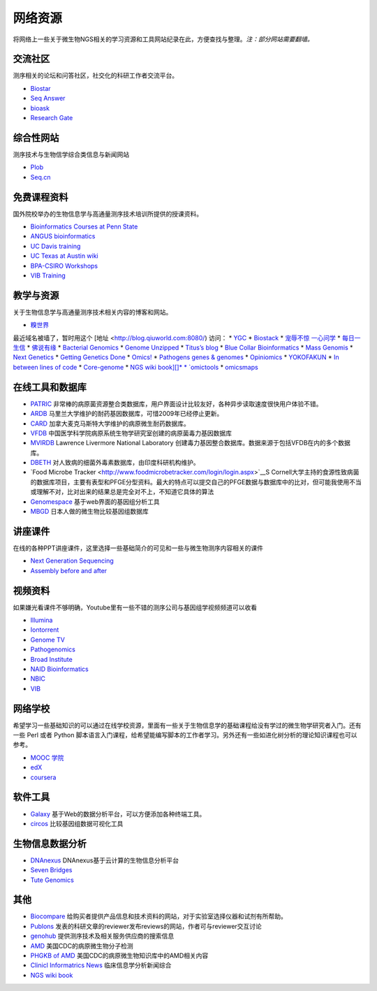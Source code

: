 网络资源
========

将网络上一些关于微生物NGS相关的学习资源和工具网站纪录在此，方便查找与整理。*注：部分网站需要翻墙。*

交流社区
--------

测序相关的论坛和问答社区，社交化的科研工作者交流平台。

* `Biostar <https://www.biostars.org/>`__
* `Seq Answer <http://seqanswers.com/forums/index.php>`__
* `bioask <http://www.bioask.net/>`__
* `Research Gate <https://www.researchgate.net/>`__

综合性网站
----------

测序技术与生物信学综合类信息与新闻网站

* `Plob <http://www.plob.org/>`__
* `Seq.cn <http://seq.cn/>`__

免费课程资料
------------

国外院校举办的生物信息学与高通量测序技术培训所提供的授课资料。

* `Bioinformatics Courses at Penn State <http://www.personal.psu.edu/iua1/lectures.html>`__
* `ANGUS bioinformatics <http://angus.readthedocs.org/en/2014/>`__
* `UC Davis training <http://training.bioinformatics.ucdavis.edu/>`__
* `UC Texas at Austin wiki <https://wikis.utexas.edu/display/bioiteam/Home>`__
* `BPA-CSIRO Workshops <http://bpa-csiro-workshops.github.io/>`__
* `VIB Training <http://www.vib.be/en/training/Pages/Training-Categories.aspx>`__

教学与资源
----------

关于生物信息学与高通量测序技术相关内容的博客和网站。

* `糗世界 <http://qiuworld.com>`__
最近域名被墙了，暂时用这个 [地址 <http://blog.qiuworld.com:8080/) 访问：
* `YGC <http://ygc.name/>`__
* `Biostack <http://www.biostack.org/>`__
* `宠辱不惊 一心问学 <http://www.chenlianfu.com/>`__
* `每日一生信 <http://blog.sina.com.cn/tiehan1990>`__
* `佛说有缘 <http://jch100.cool.blog.163.com/blog/>`__
* `Bacterial Genomics <http://bacpathgenomics.wordpress.com/>`__
* `Genome Unzipped <http://www.genomesunzipped.org/>`__
* `Titus’s blog <http://ivory.idyll.org/blog/>`__
* `Blue Collar Bioinformatics <http://bcbio.wordpress.com/>`__
* `Mass Genomis <http://massgenomics.org/>`__
* `Next Genetics <http://blog.nextgenetics.net/>`__
* `Getting Genetics Done <http://gettinggeneticsdone.blogspot.com/>`__
* `Omics! <http://omicsomics.blogspot.com/>`__
* `Pathogens genes & genomes <http://pathogenomics.bham.ac.uk/blog/>`__
* `Opiniomics <http://biomickwatson.wordpress.com/>`__
* `YOKOFAKUN <http://plindenbaum.blogspot.com/>`__
* `In between lines of code <https://flxlexblog.wordpress.com/>`__
* `Core-genome <http://core-genomics.blogspot.com/>`__
* `NGS wiki book][]*
* `omictools <http://omictools.com>`__
* `omicsmaps <http://omicsmaps.com/>`__

在线工具和数据库
----------------

* `PATRIC <http://patricbrc.vbi.vt.edu/>`__ 非常棒的病原菌资源整合类数据库，用户界面设计比较友好，各种异步读取速度很快用户体验不错。
* `ARDB <http://ardb.cbcb.umd.edu/>`__ 马里兰大学维护的耐药基因数据库，可惜2009年已经停止更新。
* `CARD <http://arpcard.mcmaster.ca/>`__ 加拿大麦克马斯特大学维护的病原微生耐药数据库。
* `VFDB <http://www.mgc.ac.cn/VFs/main.htm>`__ 中国医学科学院病原系统生物学研究室创建的病原菌毒力基因数据库
* `MVIRDB <http://mvirdb.llnl.gov/>`__ Lawrence Livermore National Laboratory 创建毒力基因整合数据库。数据来源于包括VFDB在内的多个数据库。
* `DBETH <http://www.hpppi.iicb.res.in/btox/About_DBETH.html>`__ 对人致病的细菌外毒素数据库，由印度科研机构维护。
* `Food Microbe Tracker <http://www.foodmicrobetracker.com/login/login.aspx>`__S Cornell大学主持的食源性致病菌的数据库项目，主要有表型和PFGE分型资料。最大的特点可以提交自己的PFGE数据与数据库中的比对，但可能我使用不当或理解不对，比对出来的结果总是完全对不上，不知道它具体的算法
* `Genomespace <http://www.genomespace.org/>`__ 基于web界面的基因组分析工具
* `MBGD <http://mbgd.genome.ad.jp/>`__ 日本人做的微生物比较基因组数据库

讲座课件
--------

在线的各种PPT讲座课件，这里选择一些基础简介的可见和一些与微生物测序内容相关的课件

* `Next Generation Sequencing <http://www.slideshare.net/suryasaha/sequencing-32243702>`__
* `Assembly before and after <http://www.slideshare.net/flxlex/assembly-before-and-after>`__

视频资料
--------

如果嫌光看课件不够明确，Youtube里有一些不错的测序公司与基因组学视频频道可以收看

* `Illumina <https://www.youtube.com/channel/UCxWMU29FF4kIG8YmQf6Zv0g>`__
* `Iontorrent <https://www.youtube.com/channel/UCmZQ-P0dCwd1eOZtMuQrQGg>`__
* `Genome TV <https://www.youtube.com/user/GenomeTV>`__
* `Pathogenomics <https://www.youtube.com/channel/UCa2HSyCToFAAqQlKmd5-l8g>`__
* `Broad Institute <https://www.youtube.com/channel/UCv4IbnP9j9RC_aZAs8wqdeQ>`__
* `NAID Bioinformatics <https://www.youtube.com/channel/UC4xRg9e4mrYBZQUDUhBHNiQ>`__
* `NBIC <https://vimeo.com/nbic>`__
* `VIB <https://vimeo.com/vibinflanders>`__

网络学校
--------

希望学习一些基础知识的可以通过在线学校资源，里面有一些关于生物信息学的基础课程给没有学过的微生物学研究者入门。还有一些 Perl 或者 Python 脚本语言入门课程，给希望能编写脚本的工作者学习。另外还有一些如进化树分析的理论知识课程也可以参考。

* `MOOC 学院 <http://mooc.guokr.com/>`__
* `edX <https://www.edx.org/>`__
* `coursera <https://www.coursera.org/>`__

软件工具
--------

* `Galaxy <http://www.galaxy.org>`__ 基于Web的数据分析平台，可以方便添加各种终端工具。
* `circos <http://circos.ca>`__ 比较基因组数据可视化工具

生物信息数据分析
----------------

* `DNAnexus <https://platform.dnanexus.com/>`__ DNAnexus基于云计算的生物信息分析平台
* `Seven Bridges <https://www.sbgenomics.com>`__
* `Tute Genomics <http://tutegenomics.com/>`__

其他
----

* `Biocompare <http://www.biocompare.com/>`__ 给购买者提供产品信息和技术资料的网站，对于实验室选择仪器和试剂有所帮助。
* `Publons <https://publons.com>`__ 发表的科研文章的reviewer发布reviews的网站，作者可与reviewer交互讨论
* `genohub <https://genohub.com/>`__ 提供测序技术及相关服务供应商的搜索信息
* `AMD <http://www.cdc.gov/amd/index.html>`__ 美国CDC的病原微生物分子检测
* `PHGKB of AMD <https://phgkb.cdc.gov/GAPPKB/amdClip.do?action=home>`__ 美国CDC的病原微生物知识库中的AMD相关内容
* `Clinicl Informatrics News <http://www.clinicalinformaticsnews.com/eCliniqua/clinical_news_and_analysis.aspx>`__ 临床信息学分析新闻综合

* `NGS wiki book <https://en.wikibooks.org/wiki/Next_Generation_Sequencing>`__
